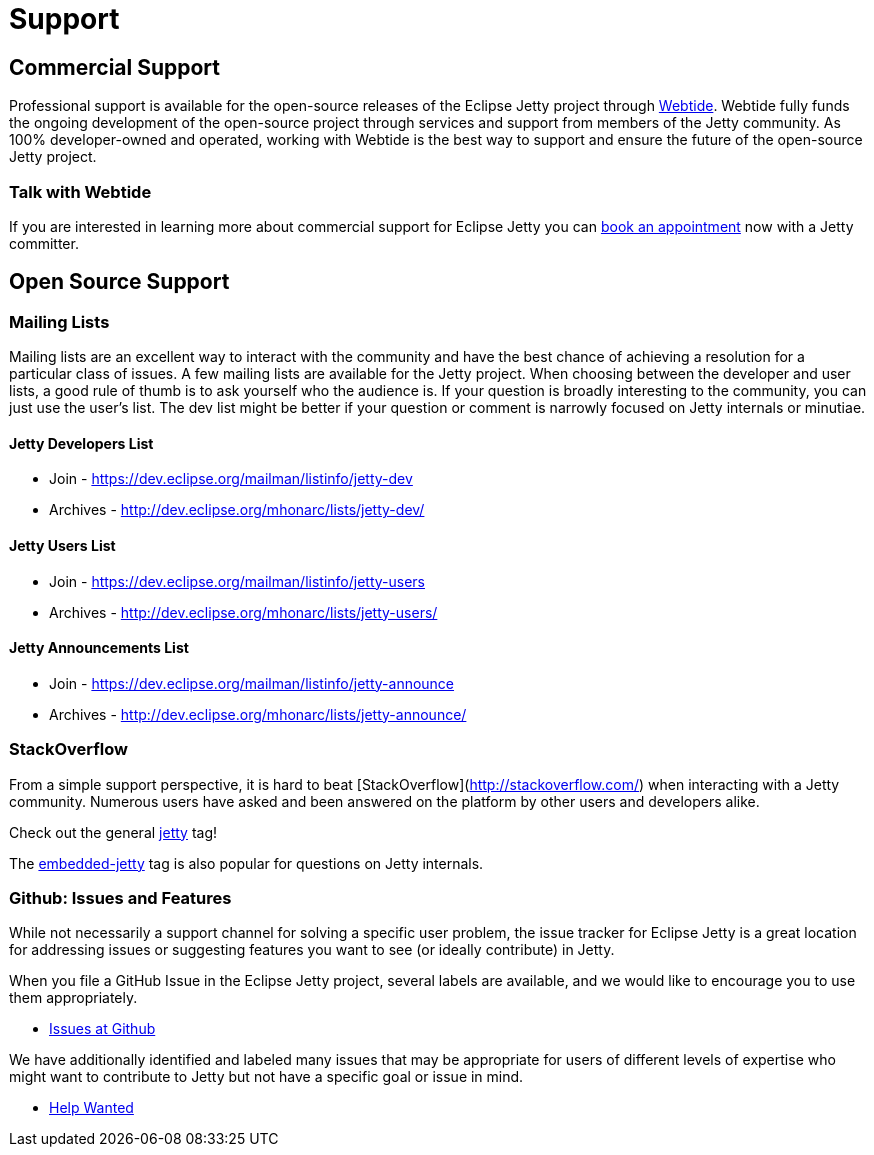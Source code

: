 = Support



== Commercial Support

Professional support is available for the open-source releases of the Eclipse Jetty project through https://webtide.com[Webtide]. Webtide fully funds the ongoing development of the open-source project through services and support from members of the Jetty community. As 100% developer-owned and operated, working with Webtide is the best way to support and ensure the future of the open-source Jetty project.

=== Talk with Webtide

If you are interested in learning more about commercial support for Eclipse Jetty you can https://webtide.com/schedule[book an appointment] now with a Jetty committer.

== Open Source Support

=== Mailing Lists
Mailing lists are an excellent way to interact with the community and have the best chance of achieving a resolution for a particular class of issues. A few mailing lists are available for the Jetty project. When choosing between the developer and user lists, a good rule of thumb is to ask yourself who the audience is. If your question is broadly interesting to the community, you can just use the user's list. The dev list might be better if your question or comment is narrowly focused on Jetty internals or minutiae.

==== Jetty Developers List

* Join - https://dev.eclipse.org/mailman/listinfo/jetty-dev

* Archives - http://dev.eclipse.org/mhonarc/lists/jetty-dev/

==== Jetty Users List

* Join - https://dev.eclipse.org/mailman/listinfo/jetty-users

* Archives - http://dev.eclipse.org/mhonarc/lists/jetty-users/

==== Jetty Announcements List

* Join - https://dev.eclipse.org/mailman/listinfo/jetty-announce

* Archives - http://dev.eclipse.org/mhonarc/lists/jetty-announce/

=== StackOverflow
From a simple support perspective, it is hard to beat [StackOverflow](http://stackoverflow.com/) when interacting with a Jetty community. Numerous users have asked and been answered on the platform by other users and developers alike.

Check out the general https://stackoverflow.com/questions/tagged/jetty[jetty] tag!

The https://stackoverflow.com/questions/tagged/embedded-jetty[embedded-jetty] tag is also popular for questions on Jetty internals.

=== Github: Issues and Features
While not necessarily a support channel for solving a specific user problem, the issue tracker for Eclipse Jetty is a great location for addressing issues or suggesting features you want to see (or ideally contribute) in Jetty.

When you file a GitHub Issue in the Eclipse Jetty project, several labels are available, and we would like to encourage you to use them appropriately.

* https://github.com/eclipse/jetty.project[Issues at Github]

We have additionally identified and labeled many issues that may be appropriate for users of different levels of expertise who might want to contribute to Jetty but not have a specific goal or issue in mind.

* https://github.com/eclipse/jetty.project/issues?q=is%3Aopen+is%3Aissue+label%3A%22Help+Wanted%22[Help Wanted]
